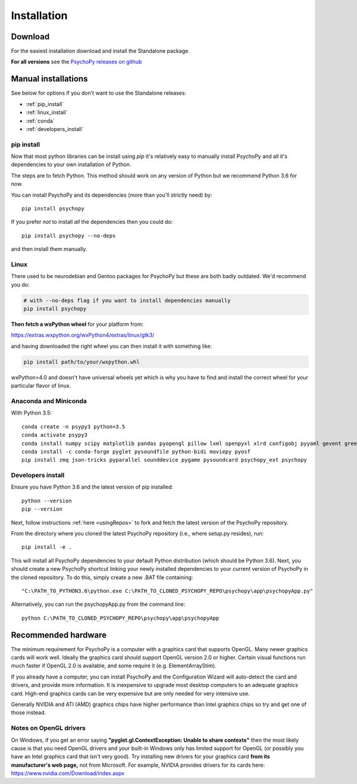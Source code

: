 Installation
===============

Download
-----------

For the easiest installation download and install the Standalone package.

.. raw:: html

   <script src="https://cdn.jsdelivr.net/npm/ua-parser-js@0/dist/ua-parser.min.js"></script>
   <script>
    
    let filename;
    let url;
    let version='3.1.1'

    let clientInfo = UAParser(navigator.userAgent);
    var osLabel;
    var os = clientInfo.os.name;
    var arch = clientInfo.cpu.architecture;
    // create the platform dependent strings
    if (navigator.platform == 'Win32' && clientInfo.cpu.architecture == 'amd64') {
      osLabel = clientInfo.os.name+" "+clientInfo.cpu.architecture;
      filename = '  Standalone PsychoPy '+version+' for 64bit Windows (using Python3.6)';
      url = 'https://github.com/psychopy/psychopy/releases/download/'+version+'/StandalonePsychoPy3-'+version+'-win64.exe';
    }
    else if (navigator.platform == 'Win32') {
      filename = '  Standalone PsychoPy '+version+' for 32bit Windows (using Python3.6)';
      url = 'https://github.com/psychopy/psychopy/releases/download/'+version+'/StandalonePsychoPy3-'+version+'-win32.exe';
    }
    else if (navigator.platform == 'MacIntel') {
      osLabel = clientInfo.os.name+" "+clientInfo.os.version;
      filename = '  Standalone PsychoPy '+version+' for MacOS';
      url = 'https://github.com/psychopy/psychopy/releases/download/'+version+'/StandalonePsychoPy3-'+version+'-MacOS.dmg';
    }
    else {
      osLabel = clientInfo.os.name+" ("+clientInfo.cpu.architecture+")";
      filename = 'installing using pip';
      url = '#linux';
    }

    document.write( "<br><center>To install PsychoPy on <strong>"+osLabel+"</strong> we recommend<br>");
    document.write( "<button class='btn-primary btn-lg' onclick='window.location.href=url'>" +
        "<i class='fa fa-download'></i>" + filename + "</button></center><br>" );

   </script>

**For all versions** see the `PsychoPy releases on github <https://github.com/psychopy/psychopy/releases>`_

.. _manual_install:

Manual installations
---------------------

See below for options if you don't want to use the Standalone releases:

* :ref:`pip_install`
* :ref:`linux_install`
* :ref:`conda`
* :ref:`developers_install`

.. _pip_install:

pip install
~~~~~~~~~~~~~~~~~

Now that most python libraries can be install using `pip` it's relatively easy
to manually install PsychoPy and all it's dependencies to your own installation
of Python.

The steps are to fetch Python. This method should work on any version of Python
but we recommend Python 3.6 for now.

You can install PsychoPy and its dependencies (more than you'll strictly need)
by::

  pip install psychopy

If you prefer *not* to install *all* the dependencies then you could do::

  pip install psychopy --no-deps

and then install them manually.

.. _linux_install:

Linux
~~~~~~~~~~~~~~~~~

There used to be neurodebian and Gentoo packages for PsychoPy but these are both
badly outdated. We'd recommend you do:

.. code-block:: bash

    # with --no-deps flag if you want to install dependencies manually
    pip install psychopy

**Then fetch a wxPython wheel** for your platform from:

https://extras.wxpython.org/wxPython4/extras/linux/gtk3/

and having downloaded the right wheel you can then install it with something like:

.. code-block:: bash

  pip install path/to/your/wxpython.whl

wxPython>4.0 and doesn't have universal wheels yet which is why you have to
find and install the correct wheel for your particular flavor of linux.


.. _conda:

Anaconda and Miniconda
~~~~~~~~~~~~~~~~~~~~~~~~~~

With Python 3.5::

  conda create -n psypy3 python=3.5
  conda activate psypy3
  conda install numpy scipy matplotlib pandas pyopengl pillow lxml openpyxl xlrd configobj pyyaml gevent greenlet msgpack-python psutil pytables requests[security] cffi seaborn wxpython cython pyzmq pyserial
  conda install -c conda-forge pyglet pysoundfile python-bidi moviepy pyosf
  pip install zmq json-tricks pyparallel sounddevice pygame pysoundcard psychopy_ext psychopy


.. _developers_install:


Developers install
~~~~~~~~~~~~~~~~~~~~~~

Ensure you have Python 3.6 and the latest version of pip installed::

  python --version
  pip --version

Next, follow instructions :ref:`here <usingRepos>` to fork and fetch the latest version of the PsychoPy repository.

From the directory where you cloned the latest PsychoPy repository (i.e., where setup.py resides), run::

  pip install -e .

This will install all PsychoPy dependencies to your default Python distribution (which should be Python 3.6). Next, you should create a new PsychoPy shortcut linking your newly installed dependencies to your current version of PsychoPy in the cloned repository. To do this, simply create a new .BAT file containing::

"C:\PATH_TO_PYTHON3.6\python.exe C:\PATH_TO_CLONED_PSYCHOPY_REPO\psychopy\app\psychopyApp.py"

Alternatively, you can run the psychopyApp.py from the command line::

  python C:\PATH_TO_CLONED_PSYCHOPY_REPO\psychopy\app\psychopyApp

.. _hardware:

Recommended hardware
---------------------------

The minimum requirement for PsychoPy is a computer with a graphics card that
supports OpenGL. Many newer graphics cards will work well. Ideally the graphics
card should support OpenGL version 2.0 or higher. Certain visual functions run
much faster if OpenGL 2.0 is available, and some require it (e.g. ElementArrayStim).

If you already have a computer, you can install PsychoPy and the Configuration
Wizard will auto-detect the card and drivers, and provide more information. It
is inexpensive to upgrade most desktop computers to an adequate graphics card.
High-end graphics cards can be very expensive but are only needed for very
intensive use.

Generally NVIDIA and ATI (AMD) graphics chips have higher performance than
Intel graphics chips so try and get one of those instead.

Notes on OpenGL drivers
~~~~~~~~~~~~~~~~~~~~~~~~

On Windows, if you get an error saying
**"pyglet.gl.ContextException: Unable to share contexts"** then the most likely
cause is that you need OpenGL drivers and your built-in Windows only has limited
support for OpenGL (or possibly you have an Intel graphics card that isn't very
good). Try installing new drivers for your graphics card **from its
manufacturer's web page,** not from Microsoft. For example, NVIDIA provides
drivers for its cards here: https://www.nvidia.com/Download/index.aspx
